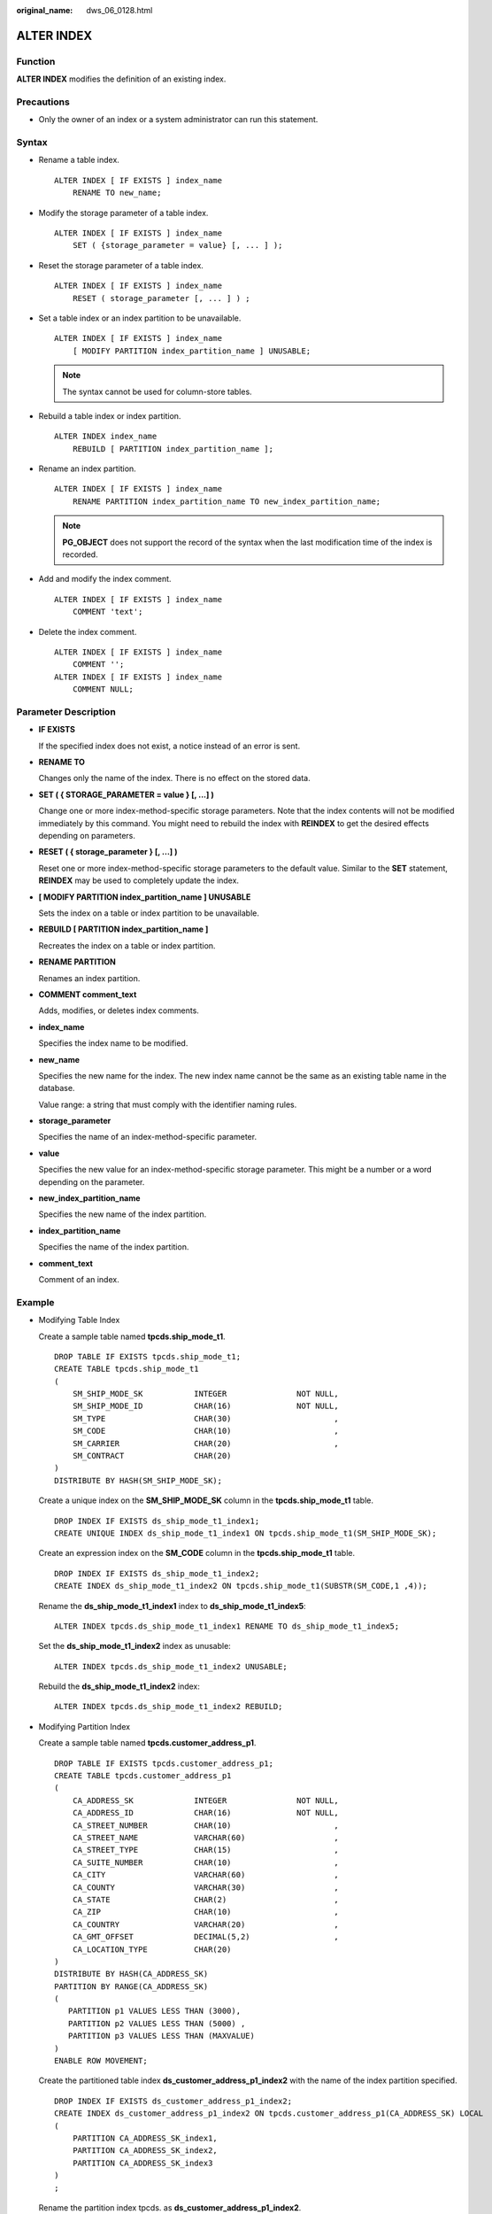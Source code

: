 :original_name: dws_06_0128.html

.. _dws_06_0128:

ALTER INDEX
===========

Function
--------

**ALTER INDEX** modifies the definition of an existing index.

Precautions
-----------

-  Only the owner of an index or a system administrator can run this statement.

Syntax
------

-  Rename a table index.

   ::

      ALTER INDEX [ IF EXISTS ] index_name
          RENAME TO new_name;

-  Modify the storage parameter of a table index.

   ::

      ALTER INDEX [ IF EXISTS ] index_name
          SET ( {storage_parameter = value} [, ... ] );

-  Reset the storage parameter of a table index.

   ::

      ALTER INDEX [ IF EXISTS ] index_name
          RESET ( storage_parameter [, ... ] ) ;

-  Set a table index or an index partition to be unavailable.

   ::

      ALTER INDEX [ IF EXISTS ] index_name
          [ MODIFY PARTITION index_partition_name ] UNUSABLE;

   .. note::

      The syntax cannot be used for column-store tables.

-  Rebuild a table index or index partition.

   ::

      ALTER INDEX index_name
          REBUILD [ PARTITION index_partition_name ];

-  Rename an index partition.

   ::

      ALTER INDEX [ IF EXISTS ] index_name
          RENAME PARTITION index_partition_name TO new_index_partition_name;

   .. note::

      **PG_OBJECT** does not support the record of the syntax when the last modification time of the index is recorded.

-  Add and modify the index comment.

   ::

      ALTER INDEX [ IF EXISTS ] index_name
          COMMENT 'text';

-  Delete the index comment.

   ::

      ALTER INDEX [ IF EXISTS ] index_name
          COMMENT '';
      ALTER INDEX [ IF EXISTS ] index_name
          COMMENT NULL;

Parameter Description
---------------------

-  **IF EXISTS**

   If the specified index does not exist, a notice instead of an error is sent.

-  **RENAME TO**

   Changes only the name of the index. There is no effect on the stored data.

-  **SET ( { STORAGE_PARAMETER = value } [, ...] )**

   Change one or more index-method-specific storage parameters. Note that the index contents will not be modified immediately by this command. You might need to rebuild the index with **REINDEX** to get the desired effects depending on parameters.

-  **RESET ( { storage_parameter } [, ...] )**

   Reset one or more index-method-specific storage parameters to the default value. Similar to the **SET** statement, **REINDEX** may be used to completely update the index.

-  **[ MODIFY PARTITION index_partition_name ] UNUSABLE**

   Sets the index on a table or index partition to be unavailable.

-  **REBUILD [ PARTITION index_partition_name ]**

   Recreates the index on a table or index partition.

-  **RENAME PARTITION**

   Renames an index partition.

-  **COMMENT comment_text**

   Adds, modifies, or deletes index comments.

-  **index_name**

   Specifies the index name to be modified.

-  **new_name**

   Specifies the new name for the index. The new index name cannot be the same as an existing table name in the database.

   Value range: a string that must comply with the identifier naming rules.

-  **storage_parameter**

   Specifies the name of an index-method-specific parameter.

-  **value**

   Specifies the new value for an index-method-specific storage parameter. This might be a number or a word depending on the parameter.

-  **new_index_partition_name**

   Specifies the new name of the index partition.

-  **index_partition_name**

   Specifies the name of the index partition.

-  **comment_text**

   Comment of an index.

Example
-------

-  Modifying Table Index

   Create a sample table named **tpcds.ship_mode_t1**.

   ::

      DROP TABLE IF EXISTS tpcds.ship_mode_t1;
      CREATE TABLE tpcds.ship_mode_t1
      (
          SM_SHIP_MODE_SK           INTEGER               NOT NULL,
          SM_SHIP_MODE_ID           CHAR(16)              NOT NULL,
          SM_TYPE                   CHAR(30)                      ,
          SM_CODE                   CHAR(10)                      ,
          SM_CARRIER                CHAR(20)                      ,
          SM_CONTRACT               CHAR(20)
      )
      DISTRIBUTE BY HASH(SM_SHIP_MODE_SK);

   Create a unique index on the **SM_SHIP_MODE_SK** column in the **tpcds.ship_mode_t1** table.

   ::

      DROP INDEX IF EXISTS ds_ship_mode_t1_index1;
      CREATE UNIQUE INDEX ds_ship_mode_t1_index1 ON tpcds.ship_mode_t1(SM_SHIP_MODE_SK);

   Create an expression index on the **SM_CODE** column in the **tpcds.ship_mode_t1** table.

   ::

      DROP INDEX IF EXISTS ds_ship_mode_t1_index2;
      CREATE INDEX ds_ship_mode_t1_index2 ON tpcds.ship_mode_t1(SUBSTR(SM_CODE,1 ,4));

   Rename the **ds_ship_mode_t1_index1** index to **ds_ship_mode_t1_index5**:

   ::

      ALTER INDEX tpcds.ds_ship_mode_t1_index1 RENAME TO ds_ship_mode_t1_index5;

   Set the **ds_ship_mode_t1_index2** index as unusable:

   ::

      ALTER INDEX tpcds.ds_ship_mode_t1_index2 UNUSABLE;

   Rebuild the **ds_ship_mode_t1_index2** index:

   ::

      ALTER INDEX tpcds.ds_ship_mode_t1_index2 REBUILD;

-  Modifying Partition Index

   Create a sample table named **tpcds.customer_address_p1**.

   ::

      DROP TABLE IF EXISTS tpcds.customer_address_p1;
      CREATE TABLE tpcds.customer_address_p1
      (
          CA_ADDRESS_SK             INTEGER               NOT NULL,
          CA_ADDRESS_ID             CHAR(16)              NOT NULL,
          CA_STREET_NUMBER          CHAR(10)                      ,
          CA_STREET_NAME            VARCHAR(60)                   ,
          CA_STREET_TYPE            CHAR(15)                      ,
          CA_SUITE_NUMBER           CHAR(10)                      ,
          CA_CITY                   VARCHAR(60)                   ,
          CA_COUNTY                 VARCHAR(30)                   ,
          CA_STATE                  CHAR(2)                       ,
          CA_ZIP                    CHAR(10)                      ,
          CA_COUNTRY                VARCHAR(20)                   ,
          CA_GMT_OFFSET             DECIMAL(5,2)                  ,
          CA_LOCATION_TYPE          CHAR(20)
      )
      DISTRIBUTE BY HASH(CA_ADDRESS_SK)
      PARTITION BY RANGE(CA_ADDRESS_SK)
      (
         PARTITION p1 VALUES LESS THAN (3000),
         PARTITION p2 VALUES LESS THAN (5000) ,
         PARTITION p3 VALUES LESS THAN (MAXVALUE)
      )
      ENABLE ROW MOVEMENT;

   Create the partitioned table index **ds_customer_address_p1_index2** with the name of the index partition specified.

   ::

      DROP INDEX IF EXISTS ds_customer_address_p1_index2;
      CREATE INDEX ds_customer_address_p1_index2 ON tpcds.customer_address_p1(CA_ADDRESS_SK) LOCAL
      (
          PARTITION CA_ADDRESS_SK_index1,
          PARTITION CA_ADDRESS_SK_index2,
          PARTITION CA_ADDRESS_SK_index3
      )
      ;

   Rename the partition index tpcds. as **ds_customer_address_p1_index2**.

   ::

      ALTER INDEX tpcds.ds_customer_address_p1_index2 RENAME PARTITION CA_ADDRESS_SK_index1 TO CA_ADDRESS_SK_index4;

   Modify the index comment:

   ::

      ALTER INDEX tpcds.ds_customer_address_p1_index2 COMMENT 'comment_ds_customer_address_p1_index2';

Links
-----

:ref:`CREATE INDEX <dws_06_0165>`, :ref:`DROP INDEX <dws_06_0195>`, :ref:`REINDEX <dws_06_0218>`
